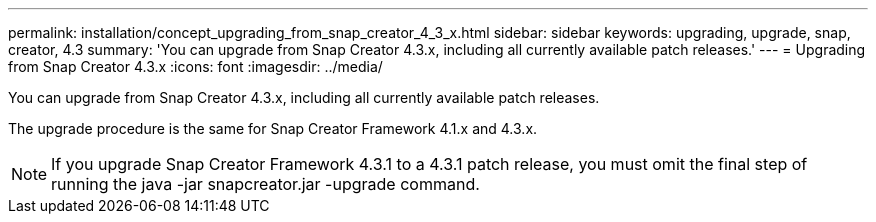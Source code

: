---
permalink: installation/concept_upgrading_from_snap_creator_4_3_x.html
sidebar: sidebar
keywords: upgrading, upgrade, snap, creator, 4.3
summary: 'You can upgrade from Snap Creator 4.3.x, including all currently available patch releases.'
---
= Upgrading from Snap Creator 4.3.x
:icons: font
:imagesdir: ../media/

[.lead]
You can upgrade from Snap Creator 4.3.x, including all currently available patch releases.

The upgrade procedure is the same for Snap Creator Framework 4.1.x and 4.3.x.

NOTE: If you upgrade Snap Creator Framework 4.3.1 to a 4.3.1 patch release, you must omit the final step of running the java -jar snapcreator.jar -upgrade command.
